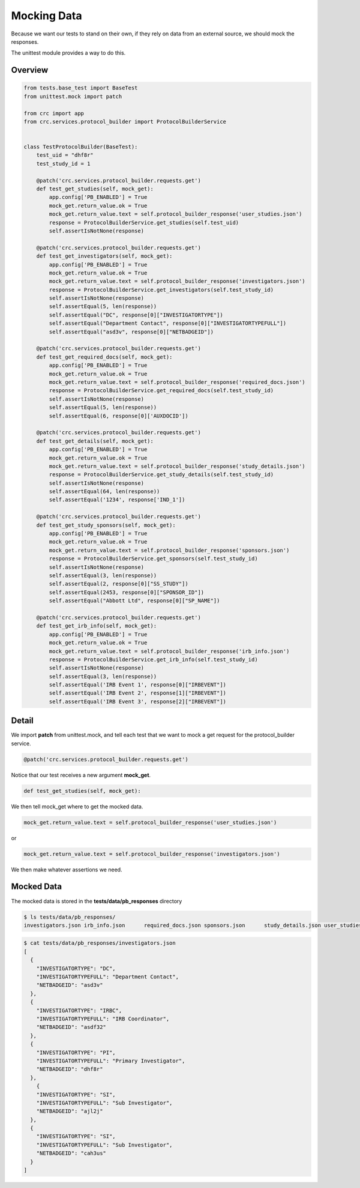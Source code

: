 ============
Mocking Data
============

Because we want our tests to stand on their own, if they rely on data from an external source,
we should mock the responses.

The unittest module provides a way to do this.

--------
Overview
--------

.. code-block::

    from tests.base_test import BaseTest
    from unittest.mock import patch

    from crc import app
    from crc.services.protocol_builder import ProtocolBuilderService


    class TestProtocolBuilder(BaseTest):
        test_uid = "dhf8r"
        test_study_id = 1

        @patch('crc.services.protocol_builder.requests.get')
        def test_get_studies(self, mock_get):
            app.config['PB_ENABLED'] = True
            mock_get.return_value.ok = True
            mock_get.return_value.text = self.protocol_builder_response('user_studies.json')
            response = ProtocolBuilderService.get_studies(self.test_uid)
            self.assertIsNotNone(response)

        @patch('crc.services.protocol_builder.requests.get')
        def test_get_investigators(self, mock_get):
            app.config['PB_ENABLED'] = True
            mock_get.return_value.ok = True
            mock_get.return_value.text = self.protocol_builder_response('investigators.json')
            response = ProtocolBuilderService.get_investigators(self.test_study_id)
            self.assertIsNotNone(response)
            self.assertEqual(5, len(response))
            self.assertEqual("DC", response[0]["INVESTIGATORTYPE"])
            self.assertEqual("Department Contact", response[0]["INVESTIGATORTYPEFULL"])
            self.assertEqual("asd3v", response[0]["NETBADGEID"])

        @patch('crc.services.protocol_builder.requests.get')
        def test_get_required_docs(self, mock_get):
            app.config['PB_ENABLED'] = True
            mock_get.return_value.ok = True
            mock_get.return_value.text = self.protocol_builder_response('required_docs.json')
            response = ProtocolBuilderService.get_required_docs(self.test_study_id)
            self.assertIsNotNone(response)
            self.assertEqual(5, len(response))
            self.assertEqual(6, response[0]['AUXDOCID'])

        @patch('crc.services.protocol_builder.requests.get')
        def test_get_details(self, mock_get):
            app.config['PB_ENABLED'] = True
            mock_get.return_value.ok = True
            mock_get.return_value.text = self.protocol_builder_response('study_details.json')
            response = ProtocolBuilderService.get_study_details(self.test_study_id)
            self.assertIsNotNone(response)
            self.assertEqual(64, len(response))
            self.assertEqual('1234', response['IND_1'])

        @patch('crc.services.protocol_builder.requests.get')
        def test_get_study_sponsors(self, mock_get):
            app.config['PB_ENABLED'] = True
            mock_get.return_value.ok = True
            mock_get.return_value.text = self.protocol_builder_response('sponsors.json')
            response = ProtocolBuilderService.get_sponsors(self.test_study_id)
            self.assertIsNotNone(response)
            self.assertEqual(3, len(response))
            self.assertEqual(2, response[0]["SS_STUDY"])
            self.assertEqual(2453, response[0]["SPONSOR_ID"])
            self.assertEqual("Abbott Ltd", response[0]["SP_NAME"])

        @patch('crc.services.protocol_builder.requests.get')
        def test_get_irb_info(self, mock_get):
            app.config['PB_ENABLED'] = True
            mock_get.return_value.ok = True
            mock_get.return_value.text = self.protocol_builder_response('irb_info.json')
            response = ProtocolBuilderService.get_irb_info(self.test_study_id)
            self.assertIsNotNone(response)
            self.assertEqual(3, len(response))
            self.assertEqual('IRB Event 1', response[0]["IRBEVENT"])
            self.assertEqual('IRB Event 2', response[1]["IRBEVENT"])
            self.assertEqual('IRB Event 3', response[2]["IRBEVENT"])


------
Detail
------

We import **patch** from unittest.mock,
and tell each test that we want to mock a get request for the protocol_builder service.

.. code-block::

    @patch('crc.services.protocol_builder.requests.get')

Notice that our test receives a new argument **mock_get**.

.. code-block::

    def test_get_studies(self, mock_get):

We then tell mock_get where to get the mocked data.

.. code-block::

    mock_get.return_value.text = self.protocol_builder_response('user_studies.json')

or

.. code-block::

    mock_get.return_value.text = self.protocol_builder_response('investigators.json')

We then make whatever assertions we need.

-----------
Mocked Data
-----------

The mocked data is stored in the **tests/data/pb_responses** directory

.. code-block::

    $ ls tests/data/pb_responses/
    investigators.json irb_info.json      required_docs.json sponsors.json      study_details.json user_studies.json

.. code-block::

    $ cat tests/data/pb_responses/investigators.json
    [
      {
        "INVESTIGATORTYPE": "DC",
        "INVESTIGATORTYPEFULL": "Department Contact",
        "NETBADGEID": "asd3v"
      },
      {
        "INVESTIGATORTYPE": "IRBC",
        "INVESTIGATORTYPEFULL": "IRB Coordinator",
        "NETBADGEID": "asdf32"
      },
      {
        "INVESTIGATORTYPE": "PI",
        "INVESTIGATORTYPEFULL": "Primary Investigator",
        "NETBADGEID": "dhf8r"
      },
        {
        "INVESTIGATORTYPE": "SI",
        "INVESTIGATORTYPEFULL": "Sub Investigator",
        "NETBADGEID": "ajl2j"
      },
      {
        "INVESTIGATORTYPE": "SI",
        "INVESTIGATORTYPEFULL": "Sub Investigator",
        "NETBADGEID": "cah3us"
      }
    ]
